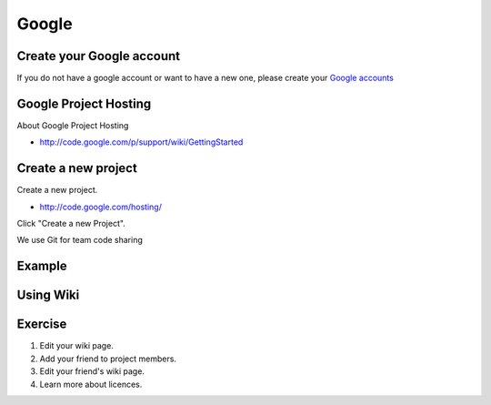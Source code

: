 Google
======

Create your Google account
--------------------------

If you do not have a google account or want to have a new one, please
create your `Google accounts
<https://www.google.com/accounts/NewAccount>`_

Google Project Hosting
----------------------
About Google Project Hosting

- http://code.google.com/p/support/wiki/GettingStarted

Create a new project
--------------------

Create a new project.

- http://code.google.com/hosting/

Click "Create a new Project".

.. image:: image/gph-create-project.png

We use Git for team code sharing

Example
-------
.. image:: image/gph-sample.png

Using Wiki
----------

Exercise
--------

#. Edit your wiki page.
#. Add your friend to project members.
#. Edit your friend's wiki page.
#. Learn more about licences.
